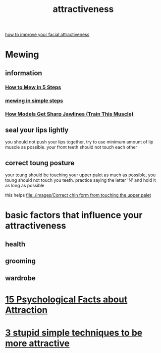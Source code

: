 :PROPERTIES:
:ID:       B9CD95C8-6D00-4690-B521-3B31A2180BE1
:END:
#+title: attractiveness
[[https://www.youtube.com/watch?v=vCFg9l1GJZg&t=352s][how to improve your facial attractiveness]]
* Mewing
** information
*** [[https://www.youtube.com/watch?v=BEHeigyRPbI][How to Mew in 5 Steps]]
*** [[https://www.youtube.com/watch?v=OnKqB5tteYY][mewing in simple steps]]
*** [[https://www.youtube.com/watch?v=LYocylXU7GA][ How Models Get Sharp Jawlines (Train This Muscle)]]
** seal your lips lightly
you should not push your lips together, try to use minimum amount of lip muscle as possible.
your front teeth should not touch each other
** correct toung posture
your toung should be touching your upper palet as much as possible, you toung
should not touch you teeth. practice saying the letter 'N' and hold it as long as possible

this helps
[[file:./images/Correct chin form from touching the upper palet]]
* basic factors that influence your attractiveness
** health
** grooming
** wardrobe
* [[https://www.youtube.com/watch?v=g4gdVzLK1CQ][15 Psychological Facts about Attraction]]
* [[https://www.youtube.com/watch?v=mMkCVzE0cZM][3 stupid simple techniques to be more attractive]]
